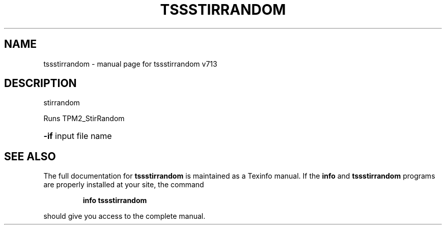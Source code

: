 .\" DO NOT MODIFY THIS FILE!  It was generated by help2man 1.47.4.
.TH TSSSTIRRANDOM "1" "September 2016" "tssstirrandom v713" "User Commands"
.SH NAME
tssstirrandom \- manual page for tssstirrandom v713
.SH DESCRIPTION
stirrandom
.PP
Runs TPM2_StirRandom
.HP
\fB\-if\fR input file name
.SH "SEE ALSO"
The full documentation for
.B tssstirrandom
is maintained as a Texinfo manual.  If the
.B info
and
.B tssstirrandom
programs are properly installed at your site, the command
.IP
.B info tssstirrandom
.PP
should give you access to the complete manual.
